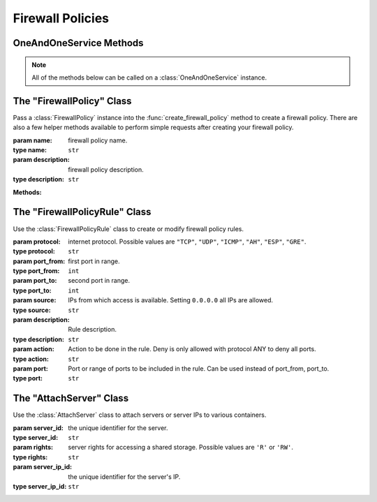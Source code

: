 Firewall Policies
*****************


OneAndOneService Methods
=========================

.. note:: All of the methods below can be called on a :class:`OneAndOneService` instance.

.. function:: list_firewall_policies(page=None, per_page=None, sort=None, q=None, fields=None)

   
   Returns a list of your firewall policies.

   :param page: Allows the use of pagination. Indicate which page to start on.
   :type page: ``int``

   :param per_page: Number of items per page.
   :type per_page: ``int``

   :param sort: ``sort='name'`` retrieves a list of elements sorted 
   		alphabetically. ``sort='creation_date'`` retrieves a list of elements 
   		sorted by their creation date in descending order.
   :type sort: ``str``

   :param q: ``q`` is for query. Use this parameter to return only the items 
   		that match your search query.
   :type q: ``str``

   :param fields: Returns only the parameters requested. 
   		(i.e. fields='id, name, description, hardware.ram')
   :type fields: ``str``

   :rtype: JSON


.. function:: get_firewall(firewall_id=None)

   Retrieve information about a firewall policy.

   :param firewall_id: the unique identifier for the firewall.
   :type firewall_id: ``str``

   :rtype: JSON


.. function:: list_firewall_servers(firewall_id=None)

   Returns a list of the servers attached to a firewill policy.

   :param firewall_id: the unique identifier for the firewall.
   :type firewall_id: ``str``

   :rtype: JSON


.. function:: get_firewall_server(firewall_id=None, server_ip_id=None)

   Retrieve a information about a server attached to a firewall policy.

   :param firewall_id: the unique identifier for the firewall policy.
   :type firewall_id: ``str``

   :param server_ip_id: the unique identifier for a server's IP.  This is different from ``server_id``.
   :type server_ip_id: ``str``

   :rtype: JSON


.. function:: list_firewall_policy_rules(firewall_id=None)

   Returns a list of the rules of a firewall policy.

   :param firewall_id: the unique identifier for the firewall policy.
   :type firewall_id: ``str``

   :rtype: JSON


.. function:: get_firewall_policy_rule(firewall_id=None, rule_id=None)

   Retrieve information about a firewall policy rule.

   :param firewall_id: the unique identifier for the firewall policy.
   :type firewall_id: ``str``

   :param rule_id: the unique identifier for the firewall rule.
   :type rule_id: ``str``

   :rtype: JSON


.. function:: modify_firewall(firewall_id=None, name=None, description=None)

   Modify a firewall policy.

   :param firewall_id: the unique identifier for the firewall policy.
   :type firewall_id: ``str``

   :param name: firewall policy name.
   :type name: ``str``

   :param description: firewall policy description.
   :type description: ``str``

   :rtype: JSON


.. function:: create_firewall_policy(firewall_policy=None, firewall_policy_rules=None)

   Create a firewall policy.

   :param firewall_policy: an instantiation of the :class:`FirewallPolicy` class.
   :type firewall_policy: ``obj``

   :param firewall_policy_rules: a list of :class:`FirewallPolicyRule` instances.
   :type firewall_policy_rules: ``list``

   :rtype: JSON


.. function:: add_firewall_policy_rule(firewall_id=None, firewall_policy_rules=None)

   Add rules to a firewall policy.

   :param firewall_id: the unique identifier for the firewall policy.
   :type firewall_id: ``str``

   :param firewall_policy_rules: a list of :class:`FirewallPolicyRule` instances.
   :type firewall_policy_rules: ``list``

   :rtype: JSON


.. function:: attach_server_firewall_policy(firewall_id=None, server_ips=None)

   Attach servers to a firewall policy.

   :param firewall_id: the unique identifier for the firewall policy.
   :type firewall_id: ``str``

   :param server_ips: a list of :class:`AttachServer` instances.
   :type server_ips: ``list``

   :rtype: JSON


.. function:: delete_firewall(firewall_id=None)

   Delete a firewall policy.

   :param firewall_id: the unique identifier for the firewall policy.
   :type firewall_id: ``str``

   :rtype: JSON


.. function:: remove_firewall_rule(firewall_id=None, rule_id=None)

   Remove a rule from a firewall policy.

   :param firewall_id: the unique identifier for the firewall policy.
   :type firewall_id: ``str``

   :param rule_id: the unique identifier for the firewall policy rule.
   :type rule_id: ``str``

   :rtype: JSON

The "FirewallPolicy" Class
==========================

.. class:: FirewallPolicy(name=None, description=None)
   
   
   Pass a :class:`FirewallPolicy` instance into the :func:`create_firewall_policy` 
   method to create a firewall policy.  There are also a few helper methods available to perform simple requests after creating your firewall policy.

   :param name: firewall policy name.
   :type name: ``str``

   :param description: firewall policy description.
   :type description: ``str``


   **Methods:**

   .. method:: get()
      
      Retrieves the firewall policy's current specs.

   .. method:: ips()
      
      Returns a list of the server IPs attached to the firewall.

   .. method:: rules()
      
      Returns a list of the rules attached to the firewall.

   .. method:: wait_for()
      
      Polls the :class:`FirewallPolicy` resource until an ``ACTIVE``, ``POWERED_ON``, or ``POWERED_OFF`` state is returned.


The "FirewallPolicyRule" Class
================================

.. class:: FirewallPolicyRule(protocol=None, port_from=None, port_to=None, source=None)
   
   
   Use the :class:`FirewallPolicyRule` class to create or modify firewall policy rules.

   :param protocol: internet protocol.  Possible values are ``"TCP"``, ``"UDP"``, ``"ICMP"``, ``"AH"``, ``"ESP"``, ``"GRE"``.
   :type protocol: ``str``

   :param port_from: first port in range.
   :type port_from: ``int``

   :param port_to: second port in range.
   :type port_to: ``int``

   :param source: IPs from which access is available. Setting ``0.0.0.0`` all IPs are allowed.
   :type source: ``str``

   :param description: Rule description.
   :type description: ``str``

   :param action: Action to be done in the rule. Deny is only allowed with protocol ANY to deny all ports.
   :type action: ``str``

   :param port: Port or range of ports to be included in the rule. Can be used instead of port_from, port_to.
   :type port: ``str``


The "AttachServer" Class
==========================

.. class:: AttachServer(server_id=None, rights=None, server_ip_id=None)
   
   
   Use the :class:`AttachServer` class to attach servers or server IPs to various containers.

   :param server_id: the unique identifier for the server.
   :type server_id: ``str``

   :param rights: server rights for accessing a shared storage.  Possible values are ``'R'`` or ``'RW'``.
   :type rights: ``str``

   :param server_ip_id: the unique identifier for the server's IP.
   :type server_ip_id: ``str``
